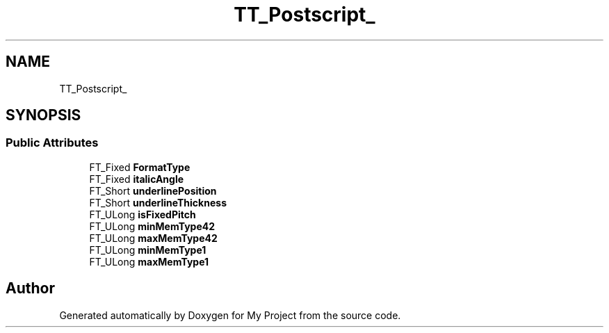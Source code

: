 .TH "TT_Postscript_" 3 "Wed Feb 1 2023" "Version Version 0.0" "My Project" \" -*- nroff -*-
.ad l
.nh
.SH NAME
TT_Postscript_
.SH SYNOPSIS
.br
.PP
.SS "Public Attributes"

.in +1c
.ti -1c
.RI "FT_Fixed \fBFormatType\fP"
.br
.ti -1c
.RI "FT_Fixed \fBitalicAngle\fP"
.br
.ti -1c
.RI "FT_Short \fBunderlinePosition\fP"
.br
.ti -1c
.RI "FT_Short \fBunderlineThickness\fP"
.br
.ti -1c
.RI "FT_ULong \fBisFixedPitch\fP"
.br
.ti -1c
.RI "FT_ULong \fBminMemType42\fP"
.br
.ti -1c
.RI "FT_ULong \fBmaxMemType42\fP"
.br
.ti -1c
.RI "FT_ULong \fBminMemType1\fP"
.br
.ti -1c
.RI "FT_ULong \fBmaxMemType1\fP"
.br
.in -1c

.SH "Author"
.PP 
Generated automatically by Doxygen for My Project from the source code\&.
